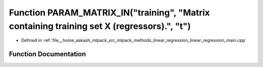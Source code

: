 .. _exhale_function_linear__regression__main_8cpp_1a75b0732ee2ac44e724986ca2c197b450:

Function PARAM_MATRIX_IN("training", "Matrix containing training set X (regressors).", "t")
===========================================================================================

- Defined in :ref:`file__home_aakash_mlpack_src_mlpack_methods_linear_regression_linear_regression_main.cpp`


Function Documentation
----------------------


.. doxygenfunction:: PARAM_MATRIX_IN("training", "Matrix containing training set X (regressors).", "t")

